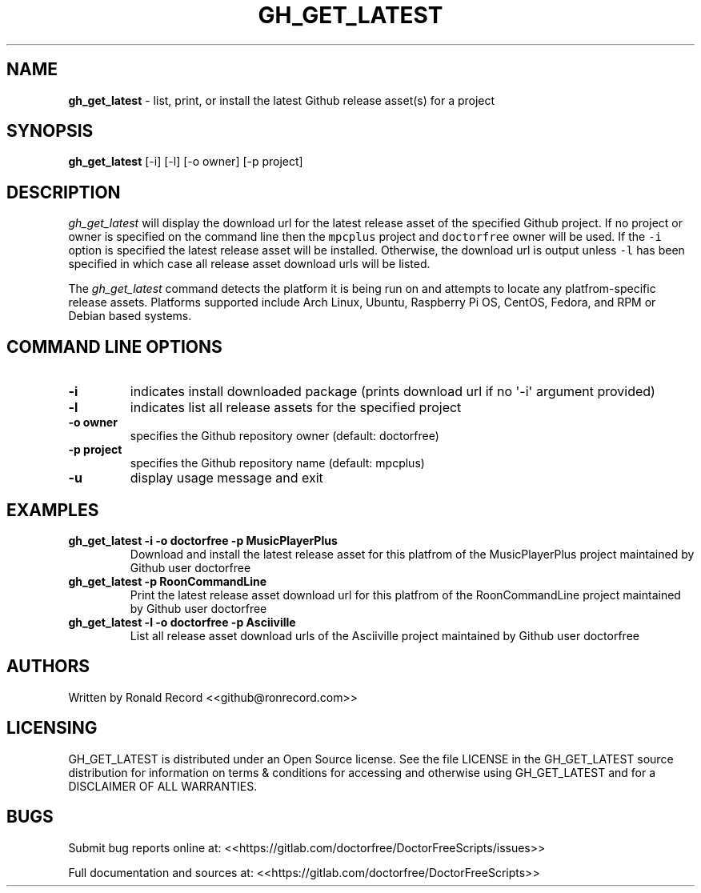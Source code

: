 .\" Automatically generated by Pandoc 2.19.2
.\"
.\" Define V font for inline verbatim, using C font in formats
.\" that render this, and otherwise B font.
.ie "\f[CB]x\f[]"x" \{\
. ftr V B
. ftr VI BI
. ftr VB B
. ftr VBI BI
.\}
.el \{\
. ftr V CR
. ftr VI CI
. ftr VB CB
. ftr VBI CBI
.\}
.TH "GH_GET_LATEST" "1" "September 24, 2022" "gh_get_latest 1.0" "User Manual"
.hy
.SH NAME
.PP
\f[B]gh_get_latest\f[R] - list, print, or install the latest Github
release asset(s) for a project
.SH SYNOPSIS
.PP
\f[B]gh_get_latest\f[R] [-i] [-l] [-o owner] [-p project]
.SH DESCRIPTION
.PP
\f[I]gh_get_latest\f[R] will display the download url for the latest
release asset of the specified Github project.
If no project or owner is specified on the command line then the
\f[V]mpcplus\f[R] project and \f[V]doctorfree\f[R] owner will be used.
If the \f[V]-i\f[R] option is specified the latest release asset will be
installed.
Otherwise, the download url is output unless \f[V]-l\f[R] has been
specified in which case all release asset download urls will be listed.
.PP
The \f[I]gh_get_latest\f[R] command detects the platform it is being run
on and attempts to locate any platfrom-specific release assets.
Platforms supported include Arch Linux, Ubuntu, Raspberry Pi OS, CentOS,
Fedora, and RPM or Debian based systems.
.SH COMMAND LINE OPTIONS
.TP
\f[B]-i\f[R]
indicates install downloaded package (prints download url if no
\[aq]-i\[aq] argument provided)
.TP
\f[B]-l\f[R]
indicates list all release assets for the specified project
.TP
\f[B]-o owner\f[R]
specifies the Github repository owner (default: doctorfree)
.TP
\f[B]-p project\f[R]
specifies the Github repository name (default: mpcplus)
.TP
\f[B]-u\f[R]
display usage message and exit
.SH EXAMPLES
.TP
\f[B]gh_get_latest -i -o doctorfree -p MusicPlayerPlus\f[R]
Download and install the latest release asset for this platfrom of the
MusicPlayerPlus project maintained by Github user doctorfree
.TP
\f[B]gh_get_latest -p RoonCommandLine\f[R]
Print the latest release asset download url for this platfrom of the
RoonCommandLine project maintained by Github user doctorfree
.TP
\f[B]gh_get_latest -l -o doctorfree -p Asciiville\f[R]
List all release asset download urls of the Asciiville project
maintained by Github user doctorfree
.SH AUTHORS
.PP
Written by Ronald Record <<github@ronrecord.com>>
.SH LICENSING
.PP
GH_GET_LATEST is distributed under an Open Source license.
See the file LICENSE in the GH_GET_LATEST source distribution for
information on terms & conditions for accessing and otherwise using
GH_GET_LATEST and for a DISCLAIMER OF ALL WARRANTIES.
.SH BUGS
.PP
Submit bug reports online at:
<<https://gitlab.com/doctorfree/DoctorFreeScripts/issues>>
.PP
Full documentation and sources at:
<<https://gitlab.com/doctorfree/DoctorFreeScripts>>
